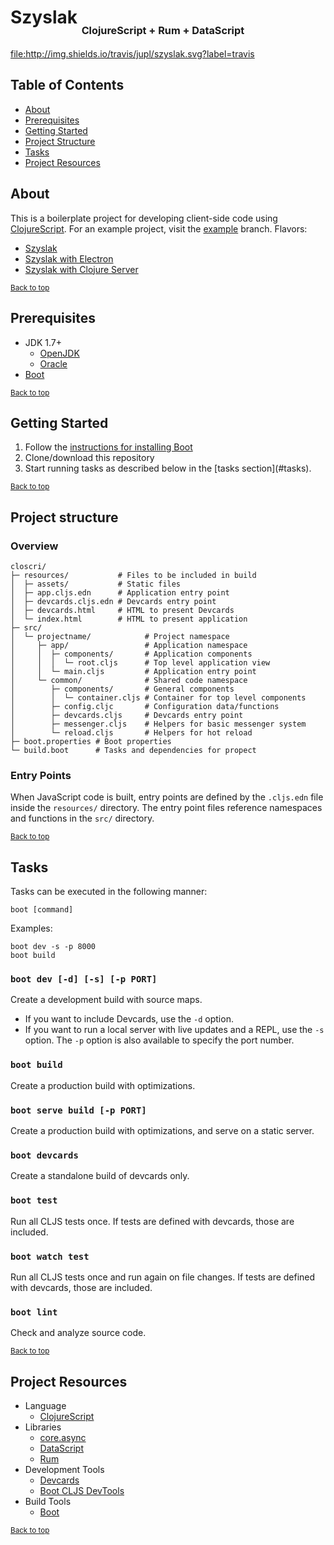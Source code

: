 #+HTML: <h1>Szyslak <sub><sub><sub>ClojureScript + Rum + DataScript</sub></sub></sub></h1>
[[https://travis-ci.org/jupl/closcri][file:http://img.shields.io/travis/jupl/szyslak.svg?label=travis]]
[[https://jarkeeper.com/jupl/closcri][file:https://jarkeeper.com/jupl/szyslak/status.svg]]

** Table of Contents
- [[#about][About]]
- [[#prerequisites][Prerequisites]]
- [[#getting-started][Getting Started]]
- [[#project-structure][Project Structure]]
- [[#tasks][Tasks]]
- [[#project-resources][Project Resources]]

** About
This is a boilerplate project for developing client-side code using [[https://clojurescript.org/][ClojureScript]]. For an example project, visit the [[https://github.com/jupl/closcri/tree/example][example]] branch. Flavors:
- [[https://github.com/jupl/szyslak/tree/master][Szyslak]]
- [[https://github.com/jupl/closcri/tree/electron][Szyslak with Electron]]
- [[https://github.com/jupl/closcri/tree/server][Szyslak with Clojure Server]]

^{[[#closcri-clojurescript-boilerplate][Back to top]]}
** Prerequisites
- JDK 1.7+
  - [[http://openjdk.java.net/install/index.html][OpenJDK]]
  - [[http://www.oracle.com/technetwork/java/javase/downloads/index.html][Oracle]]
- [[http://boot-clj.com/][Boot]]

^{[[#szyslak-clojurescript--rum--datascript][Back to top]]}

** Getting Started
1. Follow the [[https://github.com/boot-clj/boot#install][instructions for installing Boot]]
2. Clone/download this repository
3. Start running tasks as described below in the [tasks section](#tasks).

^{[[#closcri-clojurescript-boilerplate][Back to top]]}

** Project structure
*** Overview
#+BEGIN_EXAMPLE
closcri/
├─ resources/           # Files to be included in build
│  ├─ assets/           # Static files
│  ├─ app.cljs.edn      # Application entry point
│  ├─ devcards.cljs.edn # Devcards entry point
│  ├─ devcards.html     # HTML to present Devcards
│  └─ index.html        # HTML to present application
├─ src/
│  └─ projectname/            # Project namespace
│     ├─ app/                 # Application namespace
│     │  ├─ components/       # Application components
│     │  │  └─ root.cljs      # Top level application view
│     │  └─ main.cljs         # Application entry point
│     └─ common/              # Shared code namespace
│        ├─ components/       # General components
│        │  └─ container.cljs # Container for top level components
│        ├─ config.cljc       # Configuration data/functions
│        ├─ devcards.cljs     # Devcards entry point
│        ├─ messenger.cljs    # Helpers for basic messenger system
│        └─ reload.cljs       # Helpers for hot reload
├─ boot.properties # Boot properties
└─ build.boot      # Tasks and dependencies for propect
#+END_EXAMPLE
*** Entry Points
When JavaScript code is built, entry points are defined by the =.cljs.edn= file inside the =resources/= directory. The entry point files reference namespaces and functions in the =src/= directory.

^{[[#closcri-clojurescript-boilerplate][Back to top]]}

** Tasks
Tasks can be executed in the following manner:
#+BEGIN_EXAMPLE
boot [command]
#+END_EXAMPLE
Examples:
#+BEGIN_EXAMPLE
boot dev -s -p 8000
boot build
#+END_EXAMPLE
*** =boot dev [-d] [-s] [-p PORT]=
Create a development build with source maps.
- If you want to include Devcards, use the =-d= option.
- If you want to run a local server with live updates and a REPL, use the =-s= option. The =-p= option is also available to specify the port number.
*** =boot build=
Create a production build with optimizations.
*** =boot serve build [-p PORT]=
Create a production build with optimizations, and serve on a static server.
*** =boot devcards=
Create a standalone build of devcards only.
*** =boot test=
Run all CLJS tests once. If tests are defined with devcards, those are included.
*** =boot watch test=
Run all CLJS tests once and run again on file changes. If tests are defined with devcards, those are included.
*** =boot lint=
Check and analyze source code.

^{[[#szyslak-clojurescript--rum--datascript][Back to top]]}

** Project Resources
- Language
  - [[https://clojurescript.org][ClojureScript]]
- Libraries
  - [[https://github.com/clojure/core.async][core.async]]
  - [[https://github.com/tonsky/datascript][DataScript]]
  - [[https://github.com/tonsky/rum][Rum]]
- Development Tools
  - [[https://github.com/bhauman/devcards][Devcards]]
  - [[https://github.com/boot-clj/boot-cljs-devtools][Boot CLJS DevTools]]
- Build Tools
  - [[https://github.com/boot-clj/boot][Boot]]

^{[[#szyslak-clojurescript--rum--datascript][Back to top]]}
